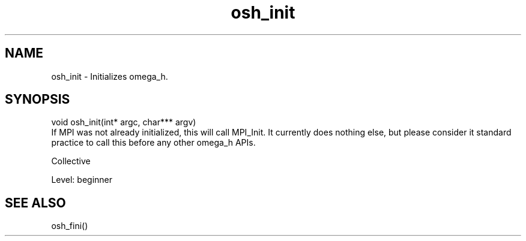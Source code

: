 .TH osh_init 3 "4/19/2016" " " ""
.SH NAME
osh_init \-  Initializes omega_h. 
.SH SYNOPSIS
.nf
void osh_init(int* argc, char*** argv)
.fi
If MPI was not already initialized, this
will call MPI_Init.
It currently does nothing else, but please
consider it standard practice to call this
before any other omega_h APIs.

Collective

Level: beginner

.SH SEE ALSO
osh_fini()
.br
